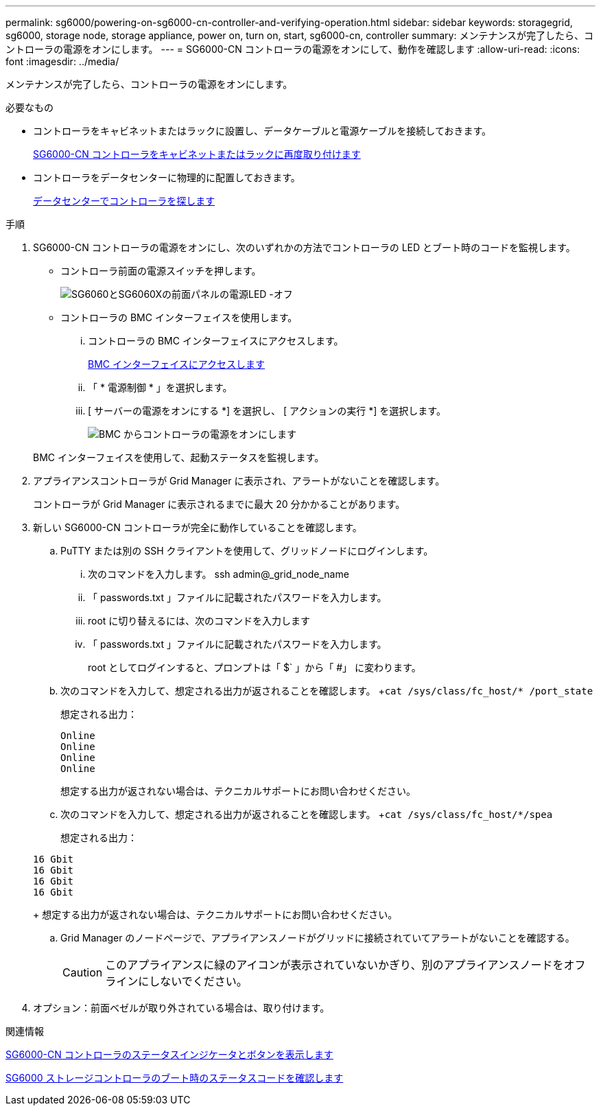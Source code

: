 ---
permalink: sg6000/powering-on-sg6000-cn-controller-and-verifying-operation.html 
sidebar: sidebar 
keywords: storagegrid, sg6000, storage node, storage appliance, power on, turn on, start, sg6000-cn, controller 
summary: メンテナンスが完了したら、コントローラの電源をオンにします。 
---
= SG6000-CN コントローラの電源をオンにして、動作を確認します
:allow-uri-read: 
:icons: font
:imagesdir: ../media/


[role="lead"]
メンテナンスが完了したら、コントローラの電源をオンにします。

.必要なもの
* コントローラをキャビネットまたはラックに設置し、データケーブルと電源ケーブルを接続しておきます。
+
xref:reinstalling-sg6000-cn-controller-into-cabinet-or-rack.adoc[SG6000-CN コントローラをキャビネットまたはラックに再度取り付けます]

* コントローラをデータセンターに物理的に配置しておきます。
+
xref:locating-controller-in-data-center.adoc[データセンターでコントローラを探します]



.手順
. SG6000-CN コントローラの電源をオンにし、次のいずれかの方法でコントローラの LED とブート時のコードを監視します。
+
** コントローラ前面の電源スイッチを押します。
+
image::../media/sg6060_front_panel_power_led_off.jpg[SG6060とSG6060Xの前面パネルの電源LED -オフ]

** コントローラの BMC インターフェイスを使用します。
+
... コントローラの BMC インターフェイスにアクセスします。
+
xref:accessing-bmc-interface-sg6000.adoc[BMC インターフェイスにアクセスします]

... 「 * 電源制御 * 」を選択します。
... [ サーバーの電源をオンにする *] を選択し、 [ アクションの実行 *] を選択します。
+
image::../media/sg6060_power_on_from_bmc.png[BMC からコントローラの電源をオンにします]

+
BMC インターフェイスを使用して、起動ステータスを監視します。





. アプライアンスコントローラが Grid Manager に表示され、アラートがないことを確認します。
+
コントローラが Grid Manager に表示されるまでに最大 20 分かかることがあります。

. 新しい SG6000-CN コントローラが完全に動作していることを確認します。
+
.. PuTTY または別の SSH クライアントを使用して、グリッドノードにログインします。
+
... 次のコマンドを入力します。 ssh admin@_grid_node_name
... 「 passwords.txt 」ファイルに記載されたパスワードを入力します。
... root に切り替えるには、次のコマンドを入力します
... 「 passwords.txt 」ファイルに記載されたパスワードを入力します。
+
root としてログインすると、プロンプトは「 $` 」から「 #」 に変わります。



.. 次のコマンドを入力して、想定される出力が返されることを確認します。 +`cat /sys/class/fc_host/* /port_state`
+
想定される出力：

+
[listing]
----
Online
Online
Online
Online
----
+
想定する出力が返されない場合は、テクニカルサポートにお問い合わせください。

.. 次のコマンドを入力して、想定される出力が返されることを確認します。 +`cat /sys/class/fc_host/*/spea`
+
想定される出力：

+
[listing]
----
16 Gbit
16 Gbit
16 Gbit
16 Gbit
----
+
想定する出力が返されない場合は、テクニカルサポートにお問い合わせください。

.. Grid Manager のノードページで、アプライアンスノードがグリッドに接続されていてアラートがないことを確認する。
+

CAUTION: このアプライアンスに緑のアイコンが表示されていないかぎり、別のアプライアンスノードをオフラインにしないでください。



. オプション：前面ベゼルが取り外されている場合は、取り付けます。


.関連情報
xref:viewing-status-indicators-and-buttons-on-sg6000-cn-controller.adoc[SG6000-CN コントローラのステータスインジケータとボタンを表示します]

xref:viewing-boot-up-status-codes-for-sg6000-storage-controllers.adoc[SG6000 ストレージコントローラのブート時のステータスコードを確認します]
